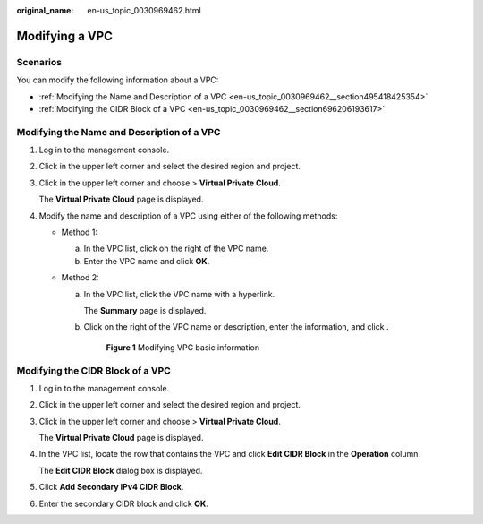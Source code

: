 :original_name: en-us_topic_0030969462.html

.. _en-us_topic_0030969462:

Modifying a VPC
===============

Scenarios
---------

You can modify the following information about a VPC:

-  :ref:`Modifying the Name and Description of a VPC <en-us_topic_0030969462__section495418425354>`
-  :ref:`Modifying the CIDR Block of a VPC <en-us_topic_0030969462__section696206193617>`

.. _en-us_topic_0030969462__section495418425354:

Modifying the Name and Description of a VPC
-------------------------------------------

#. Log in to the management console.

#. Click |image1| in the upper left corner and select the desired region and project.

#. Click |image2| in the upper left corner and choose > **Virtual Private Cloud**.

   The **Virtual Private Cloud** page is displayed.

#. Modify the name and description of a VPC using either of the following methods:

   -  Method 1:

      a. In the VPC list, click |image3| on the right of the VPC name.
      b. Enter the VPC name and click **OK**.

   -  Method 2:

      a. In the VPC list, click the VPC name with a hyperlink.

         The **Summary** page is displayed.

      b. Click |image4| on the right of the VPC name or description, enter the information, and click |image5|.


         .. figure:: /_static/images/en-us_image_0000001865582929.png
            :alt: **Figure 1** Modifying VPC basic information

            **Figure 1** Modifying VPC basic information

.. _en-us_topic_0030969462__section696206193617:

Modifying the CIDR Block of a VPC
---------------------------------

#. Log in to the management console.

#. Click |image6| in the upper left corner and select the desired region and project.

#. Click |image7| in the upper left corner and choose > **Virtual Private Cloud**.

   The **Virtual Private Cloud** page is displayed.

4. In the VPC list, locate the row that contains the VPC and click **Edit CIDR Block** in the **Operation** column.

   The **Edit CIDR Block** dialog box is displayed.

5. Click **Add Secondary IPv4 CIDR Block**.

6. Enter the secondary CIDR block and click **OK**.

.. |image1| image:: /_static/images/en-us_image_0000001818982734.png
.. |image2| image:: /_static/images/en-us_image_0000001818823402.png
.. |image3| image:: /_static/images/en-us_image_0000001818823394.png
.. |image4| image:: /_static/images/en-us_image_0000001865663133.png
.. |image5| image:: /_static/images/en-us_image_0000001818983186.png
.. |image6| image:: /_static/images/en-us_image_0000001818982734.png
.. |image7| image:: /_static/images/en-us_image_0000001865663129.png
